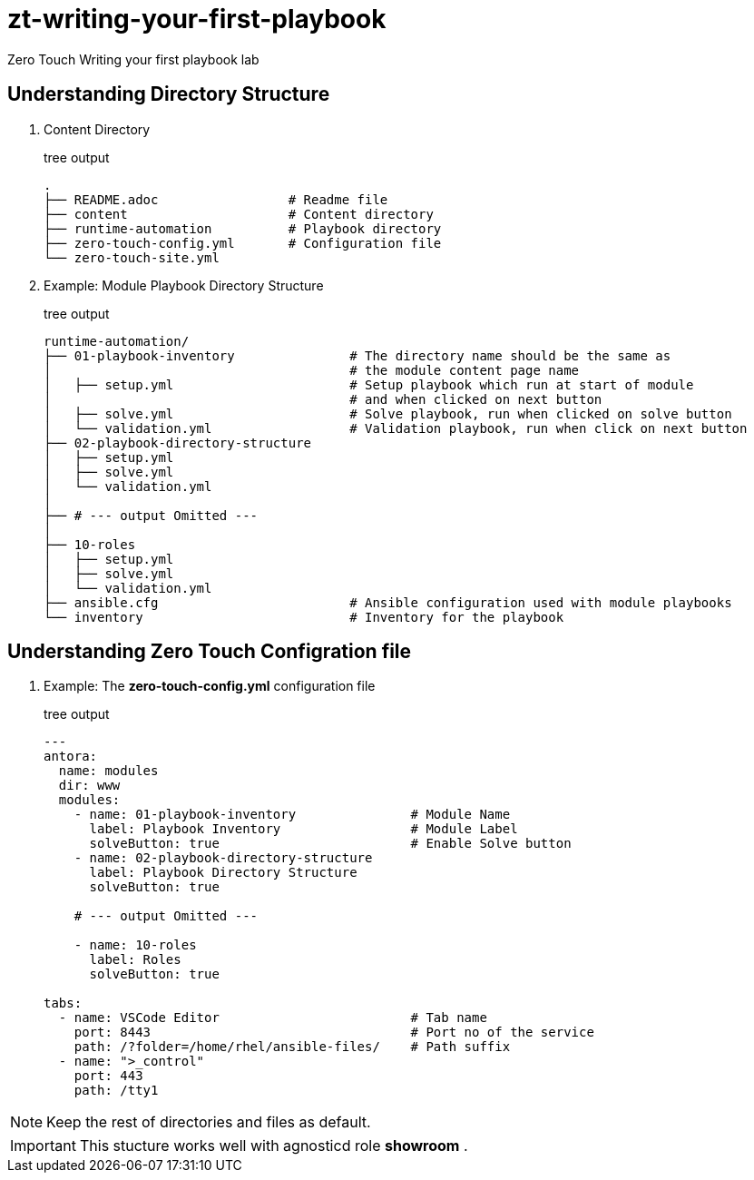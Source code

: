 = zt-writing-your-first-playbook
Zero Touch Writing your first playbook lab


== Understanding Directory Structure
. Content Directory
+
.tree output
[source,shell]
----
.
├── README.adoc                 # Readme file
├── content                     # Content directory
├── runtime-automation          # Playbook directory
├── zero-touch-config.yml       # Configuration file
└── zero-touch-site.yml         
----


. Example: Module Playbook Directory Structure
+
.tree output
[source,shell]
----
runtime-automation/
├── 01-playbook-inventory               # The directory name should be the same as 
│                                       # the module content page name
│   ├── setup.yml                       # Setup playbook which run at start of module 
│                                       # and when clicked on next button
│   ├── solve.yml                       # Solve playbook, run when clicked on solve button
│   └── validation.yml                  # Validation playbook, run when click on next button
├── 02-playbook-directory-structure
│   ├── setup.yml
│   ├── solve.yml
│   └── validation.yml
│
├── # --- output Omitted ---
│
├── 10-roles
│   ├── setup.yml
│   ├── solve.yml
│   └── validation.yml
├── ansible.cfg                         # Ansible configuration used with module playbooks
└── inventory                           # Inventory for the playbook
----

== Understanding Zero Touch Configration file
. Example: The *zero-touch-config.yml* configuration file
+
.tree output
[source,yaml]
----
---
antora:
  name: modules
  dir: www
  modules:
    - name: 01-playbook-inventory               # Module Name
      label: Playbook Inventory                 # Module Label
      solveButton: true                         # Enable Solve button
    - name: 02-playbook-directory-structure
      label: Playbook Directory Structure
      solveButton: true
   
    # --- output Omitted ---
   
    - name: 10-roles
      label: Roles
      solveButton: true

tabs:
  - name: VSCode Editor                         # Tab name
    port: 8443                                  # Port no of the service
    path: /?folder=/home/rhel/ansible-files/    # Path suffix
  - name: ">_control"
    port: 443
    path: /tty1
----

NOTE: Keep the rest of directories and files as default. 

IMPORTANT: This stucture works well with agnosticd role *showroom* .
